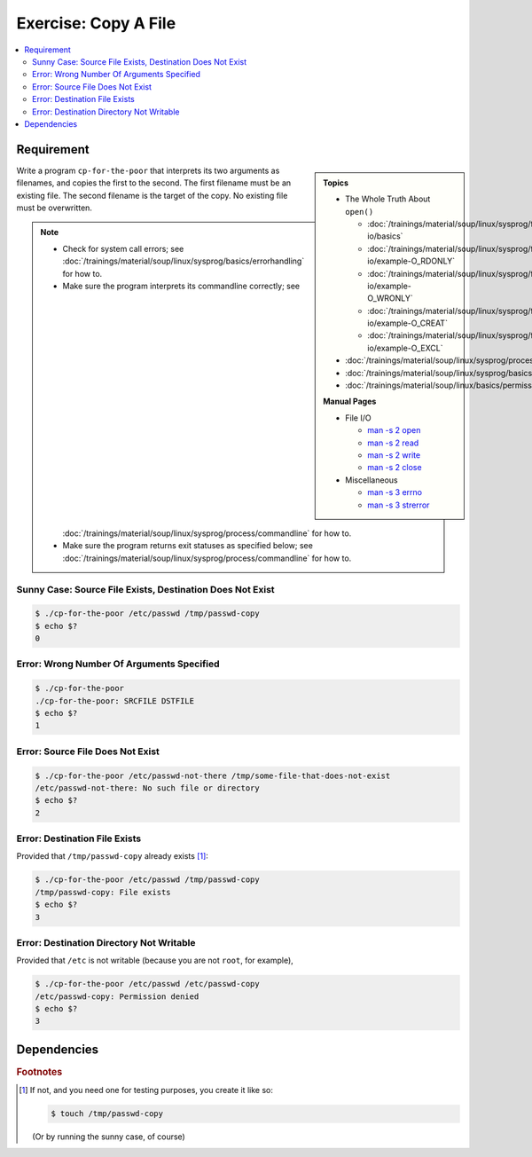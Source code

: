 .. ot-exercise:: linux.sysprog.fileio.basics_exercise_copy
   :dependencies: linux.sysprog.fileio.basics,
		  linux.sysprog.basics.errorhandling,
		  linux.basics.permissions.basics


Exercise: Copy A File
=====================

.. contents:: 
   :local:

Requirement
-----------

.. sidebar::

   **Topics**

   * The Whole Truth About ``open()``

     * :doc:`/trainings/material/soup/linux/sysprog/file-io/basics`
     * :doc:`/trainings/material/soup/linux/sysprog/file-io/example-O_RDONLY`
     * :doc:`/trainings/material/soup/linux/sysprog/file-io/example-O_WRONLY`
     * :doc:`/trainings/material/soup/linux/sysprog/file-io/example-O_CREAT`
     * :doc:`/trainings/material/soup/linux/sysprog/file-io/example-O_EXCL`

   * :doc:`/trainings/material/soup/linux/sysprog/process/commandline`
   * :doc:`/trainings/material/soup/linux/sysprog/basics/errorhandling`
   * :doc:`/trainings/material/soup/linux/basics/permissions/basics`

   **Manual Pages**

   * File I/O

     * `man -s 2 open
       <https://man7.org/linux/man-pages/man2/open.2.html>`__
     * `man -s 2 read
       <https://man7.org/linux/man-pages/man2/read.2.html>`__
     * `man -s 2 write
       <https://man7.org/linux/man-pages/man2/write.2.html>`__
     * `man -s 2 close
       <https://man7.org/linux/man-pages/man2/close.2.html>`__

   * Miscellaneous

     * `man -s 3 errno
       <https://man7.org/linux/man-pages/man3/errno.3.html>`__
     * `man -s 3 strerror
       <https://man7.org/linux/man-pages/man3/strerror.3.html>`__

Write a program ``cp-for-the-poor`` that interprets its two arguments
as filenames, and copies the first to the second. The first filename
must be an existing file. The second filename is the target of the
copy. No existing file must be overwritten.

.. note::

   * Check for system call errors; see
     :doc:`/trainings/material/soup/linux/sysprog/basics/errorhandling`
     for how to.
   * Make sure the program interprets its commandline correctly; see
     :doc:`/trainings/material/soup/linux/sysprog/process/commandline`
     for how to.
   * Make sure the program returns exit statuses as specified below;
     see
     :doc:`/trainings/material/soup/linux/sysprog/process/commandline`
     for how to.

Sunny Case: Source File Exists, Destination Does Not Exist
..........................................................

.. code-block:: console

   $ ./cp-for-the-poor /etc/passwd /tmp/passwd-copy
   $ echo $?
   0

Error: Wrong Number Of Arguments Specified
..........................................

.. code-block:: console

   $ ./cp-for-the-poor
   ./cp-for-the-poor: SRCFILE DSTFILE
   $ echo $?
   1

Error: Source File Does Not Exist
.................................

.. code-block:: console

   $ ./cp-for-the-poor /etc/passwd-not-there /tmp/some-file-that-does-not-exist
   /etc/passwd-not-there: No such file or directory
   $ echo $?
   2

Error: Destination File Exists
..............................

Provided that ``/tmp/passwd-copy`` already exists [#create-file]_:

.. code-block:: console

   $ ./cp-for-the-poor /etc/passwd /tmp/passwd-copy
   /tmp/passwd-copy: File exists
   $ echo $?
   3

Error: Destination Directory Not Writable
.........................................

Provided that ``/etc`` is not writable (because you are not ``root``,
for example),

.. code-block:: console

   $ ./cp-for-the-poor /etc/passwd /etc/passwd-copy
   /etc/passwd-copy: Permission denied
   $ echo $?
   3

Dependencies
------------

.. ot-graph::
   :entries: linux.sysprog.fileio.basics_exercise_copy


.. rubric:: Footnotes
.. [#create-file] If not, and you need one for testing purposes, you
                  create it like so:

		  .. code-block:: console

		     $ touch /tmp/passwd-copy

		  (Or by running the sunny case, of course)
